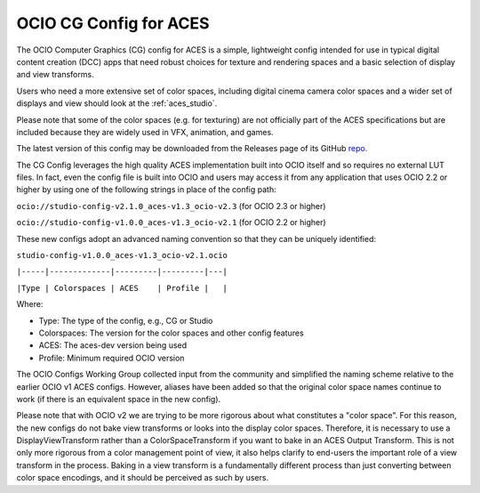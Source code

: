 ..
  SPDX-License-Identifier: CC-BY-4.0
  Copyright Contributors to the OpenColorIO Project.

.. _aces_cg:

OCIO CG Config for ACES
=======================

The OCIO Computer Graphics (CG) config for ACES is a simple, lightweight config intended for use
in typical digital content creation (DCC) apps that need robust choices for texture and
rendering spaces and a basic selection of display and view transforms.  

Users who need a more extensive set of color spaces, including digital cinema camera
color spaces and a wider set of displays and view should look at the :ref:`aces_studio`.

Please note that some of the color spaces (e.g. for texturing) are not officially part of the 
ACES specifications but are included because they are widely used in VFX, animation, and games.

The latest version of this config may be downloaded from the Releases page of its GitHub
`repo. <https://github.com/AcademySoftwareFoundation/OpenColorIO-Config-ACES/releases>`_

The CG Config leverages the high quality ACES implementation built into OCIO itself
and so requires no external LUT files.  In fact, even the config file is built into OCIO
and users may access it from any application that uses OCIO 2.2 or higher by using one of the
following strings in place of the config path:

``ocio://studio-config-v2.1.0_aces-v1.3_ocio-v2.3``   (for OCIO 2.3 or higher)

``ocio://studio-config-v1.0.0_aces-v1.3_ocio-v2.1``   (for OCIO 2.2 or higher)

These new configs adopt an advanced naming convention so that they can be uniquely identified:

``studio-config-v1.0.0_aces-v1.3_ocio-v2.1.ocio``

``|-----|-------------|---------|---------|---|``

``|Type | Colorspaces | ACES    | Profile |   |``

Where:

* Type: The type of the config, e.g., CG or Studio
* Colorspaces: The version for the color spaces and other config features
* ACES: The aces-dev version being used
* Profile: Minimum required OCIO version

The OCIO Configs Working Group collected input from the community and simplified the
naming scheme relative to the earlier OCIO v1 ACES configs.  However, aliases have been 
added so that the original color space names continue to work (if there is an equivalent
space in the new config).

Please note that with OCIO v2 we are trying to be more rigorous about what constitutes a 
"color space". For this reason, the new configs do not bake view transforms or looks into 
the display color spaces.  Therefore, it is necessary to use a DisplayViewTransform rather 
than a ColorSpaceTransform if you want to bake in an ACES Output Transform.  This is not 
only more rigorous from a color management point of view, it also helps clarify to end-users 
the important role of a view transform in the process.  Baking in a view transform is a 
fundamentally different process than just converting between color space encodings, and it 
should be perceived as such by users.
